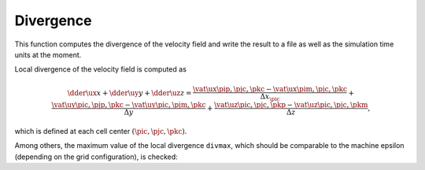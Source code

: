 
.. _logging_check_divergence:

##########
Divergence
##########

.. mydeclare:: /../../src/logging/divergence.c
   :language: c
   :tag: logging_check_divergence

This function computes the divergence of the velocity field and write the result to a file as well as the simulation time units at the moment.

Local divergence of the velocity field is computed as

.. math::

   \dder{\ux}{x}
   +
   \dder{\uy}{y}
   +
   \dder{\uz}{z}
   =
   \frac{
      \vat{\ux}{\pip, \pjc, \pkc}
      -
      \vat{\ux}{\pim, \pjc, \pkc}
   }{\Delta x_{\pic}}
   +
   \frac{
      \vat{\uy}{\pic, \pjp, \pkc}
      -
      \vat{\uy}{\pic, \pjm, \pkc}
   }{\Delta y}
   +
   \frac{
      \vat{\uz}{\pic, \pjc, \pkp}
      -
      \vat{\uz}{\pic, \pjc, \pkm}
   }{\Delta z},

which is defined at each cell center :math:`\left( \pic, \pjc, \pkc \right)`.

.. myliteralinclude:: /../../src/logging/divergence.c
   :language: c
   :tag: compute local divergence

Among others, the maximum value of the local divergence ``divmax``, which should be comparable to the machine epsilon (depending on the grid configuration), is checked:

.. myliteralinclude:: /../../src/logging/divergence.c
   :language: c
   :tag: check maximum

